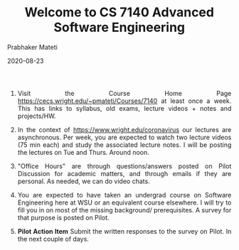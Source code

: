 # -*- mode: org -*-
#+DATE: 2020-08-23
#+TITLE:Welcome to CS 7140 Advanced Software Engineering
#+AUTHOR: Prabhaker Mateti
#+HTML_LINK_UP: ../
#+HTML_LINK_HOME: ../../
#+HTML_HEAD: <style> P {text-align: justify} code, pre {color: brown;} @media screen {BODY {margin: 10%} }</style>
#+BIND: org-html-preamble-format (("en" "<a href=\"../../\"> ../../</a>"))
#+BIND: org-html-postamble-format (("en" "<hr size=1><a href=\"https://cecs.wright.edu/~pmateti\"> cecs.wright.edu/~pmateti</a>  %d"))
#+STARTUP:showeverything
#+OPTIONS: toc:nil

1. Visit the Course Home Page
   https://cecs.wright.edu/~pmateti/Courses/7140 at least once a
   week.  This has links to syllabus, old exams, lecture videos +
   notes and projects/HW.

1. In the context of https://www.wright.edu/coronavirus our lectures
   are asynchronous. Per week, you are expected to watch two lecture
   videos (75 min each) and study the associated lecture notes.  I
   will be posting the lectures on Tue and Thurs.  Around noon.

1. "Office Hours" are through questions/answers posted on Pilot
   Discussion for academic matters, and through emails if they are
   personal.  As needed, we can do video chats.

1. You are expected to have taken an undergrad course on Software
   Engineering here at WSU or an equivalent course elsewhere.  I will
   try to fill you in on most of the missing background/
   prerequisites.  A survey for that purpose is posted on Pilot.

1. *Pilot Action Item* Submit the written responses to the survey on
   Pilot. In the next couple of days.

# Local variables:
# after-save-hook: org-html-export-to-html
# end:

